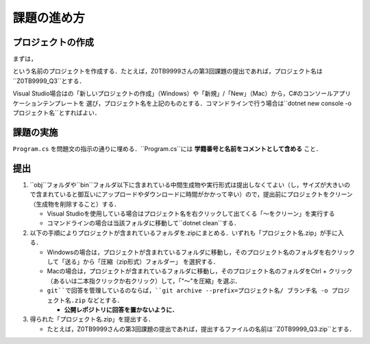 ============
課題の進め方
============

------------------
プロジェクトの作成
------------------

.. role:: raw-html(raw)
   :format: html

まずは，
 
.. raw:: html 

   <pre><span class="metaname">学籍番号</span>_Q<span class="metaname">出題回</span></pre>

という名前のプロジェクトを作成する．たとえば，Z0TB9999さんの第3回課題の提出であれば，プロジェクト名は``Z0TB9999_Q3``とする．

Visual Studio場合はの「新しいプロジェクトの作成」（Windows）や「新規」/「New」（Mac）から，C#のコンソールアプリケーションテンプレートを
選び，プロジェクト名を上記のものとする．コマンドラインで行う場合は``dotnet new console -o プロジェクト名``とすればよい．

----------
課題の実施
----------

``Program.cs`` を問題文の指示の通りに埋める．``Program.cs``には **学籍番号と名前をコメントとして含める** こと．

----
提出
----

1. ``obj``フォルダや``bin``フォルダ以下に含まれている中間生成物や実行形式は提出しなくてよい（し，サイズが大きいので含まれていると御互いにアップロードやダウンロードに時間がかかって辛い）ので，提出前にプロジェクトをクリーン（生成物を削除すること）する．

   - Visual Studioを使用している場合はプロジェクト名を右クリックして出てくる「〜をクリーン」を実行する

   - コマンドラインの場合は当該フォルダに移動して``dotnet clean``する．


2. 以下の手順によりプロジェクトが含まれているフォルダを.zipにまとめる．いずれも「プロジェクト名.zip」が手に入る．

   - Windowsの場合は，プロジェクトが含まれているフォルダに移動し，そのプロジェクト名のフォルダを右クリックして「送る」から「圧縮（zip形式）フォルダー」
     を選択する．

   - Macの場合は，プロジェクトが含まれているフォルダに移動し，そのプロジェクト名のフォルダをCtrl + クリック（あるいは二本指クリックか右クリック）して，「"〜"を圧縮」を選ぶ．

   - ``git``で回答を管理しているのならば，``git archive --prefix=プロジェクト名/ ブランチ名 -o プロジェクト名.zip`` などとする．
  
     * **公開レポジトリに回答を置かないように．**

3. 得られた「プロジェクト名.zip」を提出する．

   - たとえば，Z0TB9999さんの第3回課題の提出であれば，提出するファイルの名前は``Z0TB9999_Q3.zip``とする．





